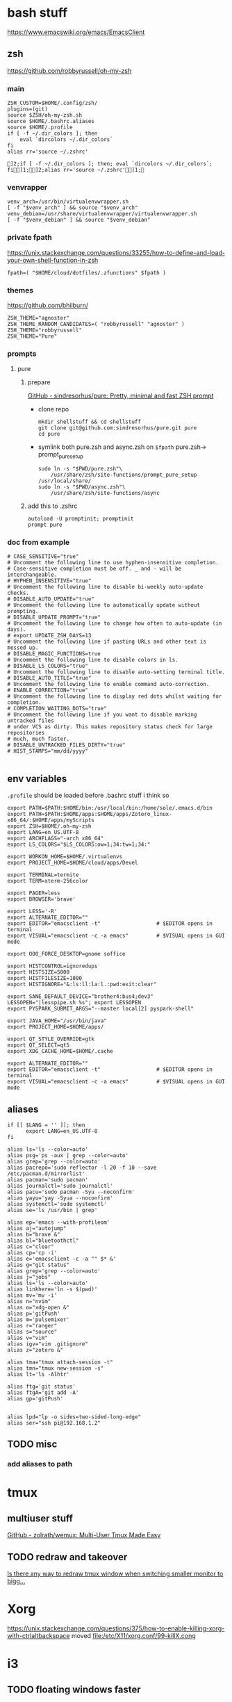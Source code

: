 
* bash stuff
https://www.emacswiki.org/emacs/EmacsClient
** zsh
https://github.com/robbyrussell/oh-my-zsh
*** main
#+begin_src shell :tangle ~/.zshrc
ZSH_CUSTOM=$HOME/.config/zsh/
plugins=(git)
source $ZSH/oh-my-zsh.sh
source $HOME/.bashrc.aliases
source $HOME/.profile
if [ -f ~/.dir_colors ]; then
    eval `dircolors ~/.dir_colors`
fi
alias rr='source ~/.zshrc'
#+end_src

    #+RESULTS:
    : ]2;if [ -f ~/.dir_colors ]; then; eval `dircolors ~/.dir_colors`; fi]1;]2;alias rr='source ~/.zshrc']1;

*** venvrapper
#+begin_src shell :tangle ~/.zshrc
venv_arch=/usr/bin/virtualenvwrapper.sh
[ -f "$venv_arch" ] && source "$venv_arch"
venv_debian=/usr/share/virtualenvwrapper/virtualenvwrapper.sh
[ -f "$venv_debian" ] && source "$venv_debian"
#+end_src
*** private fpath
https://unix.stackexchange.com/questions/33255/how-to-define-and-load-your-own-shell-function-in-zsh
#+begin_src shell :tangle ~/.zshrc
fpath=( "$HOME/cloud/dotfiles/.zfunctions" $fpath )
#+end_src

#+RESULTS:

*** themes
https://github.com/bhilburn/
#+begin_src shell :tangle no
ZSH_THEME="agnoster"
ZSH_THEME_RANDOM_CANDIDATES=( "robbyrussell" "agnoster" )
ZSH_THEME="robbyrussell"
ZSH_THEME="Pure"
#+end_src
*** prompts
****  pure
***** prepare
[[https://github.com/sindresorhus/pure][GitHub - sindresorhus/pure: Pretty, minimal and fast ZSH prompt]]
- clone repo
  #+begin_src shell :session purepromptsetup
mkdir shellstuff && cd shellstuff
git clone git@github.com:sindresorhus/pure.git pure
cd pure
  #+end_src
- symlink both pure.zsh and async.zsh on ~$fpath~ pure.zsh-> prompt_pure_setup
  #+begin_src shell :session purepromptsetup
sudo ln -s "$PWD/pure.zsh"\
    /usr/share/zsh/site-functions/prompt_pure_setup
/usr/local/share/
sudo ln -s "$PWD/async.zsh"\
    /usr/share/zsh/site-functions/async
  #+end_src
***** add this to .zshrc
#+begin_src shell :tangle ~/.zshrc
autoload -U promptinit; promptinit
prompt pure
#+end_src

*** doc from example
#+begin_src shell
# CASE_SENSITIVE="true"
# Uncomment the following line to use hyphen-insensitive completion.
# Case-sensitive completion must be off. _ and - will be interchangeable.
# HYPHEN_INSENSITIVE="true"
# Uncomment the following line to disable bi-weekly auto-update checks.
# DISABLE_AUTO_UPDATE="true"
# Uncomment the following line to automatically update without prompting.
# DISABLE_UPDATE_PROMPT="true"
# Uncomment the following line to change how often to auto-update (in days).
# export UPDATE_ZSH_DAYS=13
# Uncomment the following line if pasting URLs and other text is messed up.
# DISABLE_MAGIC_FUNCTIONS=true
# Uncomment the following line to disable colors in ls.
# DISABLE_LS_COLORS="true"
# Uncomment the following line to disable auto-setting terminal title.
# DISABLE_AUTO_TITLE="true"
# Uncomment the following line to enable command auto-correction.
# ENABLE_CORRECTION="true"
# Uncomment the following line to display red dots whilst waiting for completion.
# COMPLETION_WAITING_DOTS="true"
# Uncomment the following line if you want to disable marking untracked files
# under VCS as dirty. This makes repository status check for large repositories
# much, much faster.
# DISABLE_UNTRACKED_FILES_DIRTY="true"
# HIST_STAMPS="mm/dd/yyyy"

#+end_src



** env variables
~.profile~ should be loaded before .bashrc stuff i think so
#+begin_src shell :tangle ~/.env/.profile
export PATH=$PATH:$HOME/bin:/usr/local/bin:/home/sole/.emacs.d/bin
export PATH=$PATH:$HOME/apps:$HOME/apps/Zotero_linux-x86_64/:$HOME/apps/myScripts
export ZSH=$HOME/.oh-my-zsh
export LANG=en_US.UTF-8
export ARCHFLAGS="-arch x86_64"
export LS_COLORS="$LS_COLORS:ow=1;34:tw=1;34:"

export WORKON_HOME=$HOME/.virtualenvs
export PROJECT_HOME=$HOME/cloud/apps/Devel

export TERMINAL=termite
export TERM=xterm-256color

export PAGER=less
export BROWSER='brave'

export LESS='-R'
export ALTERNATE_EDITOR=""
export EDITOR="emacsclient -t"                  # $EDITOR opens in terminal
export VISUAL="emacsclient -c -a emacs"         # $VISUAL opens in GUI mode

export OOO_FORCE_DESKTOP=gnome soffice

export HISTCONTROL=ignoredups
export HISTSIZE=5000
export HISTFILESIZE=1000
export HISTIGNORE="&:ls:ll:la:l.:pwd:exit:clear"

export SANE_DEFAULT_DEVICE="brother4:bus4;dev3"
LESSOPEN="|lesspipe.sh %s"; export LESSOPEN
export PYSPARK_SUBMIT_ARGS="--master local[2] pyspark-shell"

export JAVA_HOME="/usr/bin/java"
export PROJECT_HOME=$HOME/apps/

export QT_STYLE_OVERRIDE=gtk
export QT_SELECT=qt5
export XDG_CACHE_HOME=$HOME/.cache

export ALTERNATE_EDITOR=""
export EDITOR="emacsclient -t"                  # $EDITOR opens in terminal
export VISUAL="emacsclient -c -a emacs"         # $VISUAL opens in GUI mode
#+end_src

#+RESULTS:
** aliases
:PROPERTIES:
:header-args: :tangle ~/.bashrc.aliases
:END:

#+BEGIN_SRC shell
if [[ $LANG = '' ]]; then
	  export LANG=en_US.UTF-8
fi

alias ls='ls --color=auto'
alias psg='ps -aux | grep --color=auto'
alias grep='grep --color=auto'
alias pacrepo='sudo reflector -l 20 -f 10 --save /etc/pacman.d/mirrorlist'
alias pacman='sudo pacman'
alias journalctl='sudo journalctl'
alias pacu='sudo pacman -Syu --noconfirm'
alias yayu='yay -Syua --noconfirm'
alias systemctl='sudo systemctl'
alias se='ls /usr/bin | grep'

alias ep='emacs --with-profileom'
alias aj="autojump"
alias b="brave &"
alias bl="bluetoothctl"
alias c="clear"
alias cp='cp -i'
alias e='emacsclient -c -a "" $* &'
alias g="git status"
alias grep='grep --color=auto'
alias j="jobs"
alias ls='ls --color=auto'
alias linkhere='ln -s $(pwd)'
alias mv='mv -i'
alias n="nvim"
alias o="xdg-open &"
alias p='gitPush'
alias m='pulsemixer'
alias r="ranger"
alias s="source"
alias v="vim"
alias igv="vim .gitignore"
alias z="zotero &"

alias tma="tmux attach-session -t"
alias tmn="tmux new-session -s"
alias lt='ls -Alhtr'

alias ftg='git status'
alias ftgA='git add -A'
alias gp='gitPush'


alias lpd="lp -o sides=two-sided-long-edge"
alias ser="ssh pi@192.168.1.2"
#+END_SRC
** TODO misc
*** add aliases to path

* tmux
** multiuser stuff
[[https://github.com/zolrath/wemux][GitHub - zolrath/wemux: Multi-User Tmux Made Easy]]

** TODO redraw and takeover
[[https://stackoverflow.com/questions/7814612/is-there-any-way-to-redraw-tmux-window-when-switching-smaller-monitor-to-bigger][Is there any way to redraw tmux window when switching smaller monitor to bigg...]]


* Xorg
https://unix.stackexchange.com/questions/375/how-to-enable-killing-xorg-with-ctrlaltbackspace
moved file:/etc/X11/xorg.conf/99-killX.cong


* i3
:PROPERTIES:
:header-args: :tangle ~/.env/i3/config
:END:

** TODO floating windows faster

** execs and basic sets

#+begin_src conf :tangle "~/.env/i3/config"
# i3 config file for frederic boileau
#
exec source ~/.profile
set $mod Mod4
for_window [class=".*"] border pixel 4
font pango:monospace 10
gaps inner 15
gaps outer 15
set $term termite
set $browser brave
exec_always feh --bg-scale "/home/sole/Pictures/rain.jpg"


exec nextcloud

exec source ~/.bashrc

# exec mpd
# exec deluged
exec unclutter
exec compton

bindsym $mod+Tab workspace next
bindsym $mod+Shift+c reload
bindsym $mod+Shift+r restart
bindsym $mod+Shift+e exec "i3-nagbar -t warning -m 'You pressed the exit shortcut. Do you really want to exit i3? This will end your X session.' -B 'Yes, exit i3' 'i3-msg exit'"
#+end_src

** basic bindings

#+begin_src conf :tangle "~/.env/i3/config"

###---Basic definitions---###
# Use Mouse+$mod to drag floating windows to their wanted position
bindsym $mod+Return exec termite
bindsym $mod+Shift+q kill
# start dmenu (a program launcher)
#bindsym $mod+d exec dmenu_run
bindsym $mod+d exec --no-startup-id rofi -show run
bindsym $mod+w exec --no-startup-id rofi -show window
# change focus

bindsym $mod+h focus left
bindsym $mod+j focus down
bindsym $mod+k focus up
bindsym $mod+l focus right
bindsym $mod+Left focus left
bindsym $mod+Down focus down
bindsym $mod+Up focus up
bindsym $mod+Right focus right
bindsym $mod+Shift+h move left
bindsym $mod+Shift+j move down
bindsym $mod+Shift+k move up
bindsym $mod+Shift+l move right
bindsym $mod+Shift+Left move left
bindsym $mod+Shift+Down move down
bindsym $mod+Shift+Up move up
bindsym $mod+Shift+Right move right
bindsym $mod+O split vertical
bindsym $mod+P split horizontal
bindsym $mod+f fullscreen toggle
bindsym $mod+s layout stacking
bindsym $mod+t layout tabbed
bindsym $mod+e layout toggle split
bindsym $mod+Shift+space floating toggle
bindsym $mod+space focus mode_toggle
bindsym $mod+u focus parent
bindsym $mod+semicolon focus child
#+end_src
** workspace stuff
#+begin_src conf :tangle "~/.env/i3/config"
set $ws1 "1"
set $ws2 "2"
set $ws3 "3"
set $ws4 "4"
set $ws5 "5:reading"
set $ws6 "6:media-proc"
set $ws7 "7:ssh"
set $ws8 "8:background"
set $ws9 "9:main"
set $ws10 "10:prog"

bindsym $mod+b workspace back_and_forth
bindsym $mod+Shift+b move container to workspace back_and_forth
# switch to workspace
bindsym $mod+1 workspace number $ws1
bindsym $mod+2 workspace number $ws2
bindsym $mod+3 workspace number $ws3
bindsym $mod+4 workspace number $ws4
bindsym $mod+5 workspace number $ws5
bindsym $mod+6 workspace number $ws6
bindsym $mod+7 workspace number $ws7
bindsym $mod+8 workspace number $ws8
bindsym $mod+9 workspace number $ws9
bindsym $mod+0 workspace number $ws10

# move focused container to workspace
bindsym $mod+Shift+1 move container to workspace number $ws1
bindsym $mod+Shift+2 move container to workspace number $ws2
bindsym $mod+Shift+3 move container to workspace number $ws3
bindsym $mod+Shift+4 move container to workspace number $ws4
bindsym $mod+Shift+5 move container to workspace number $ws5
bindsym $mod+Shift+6 move container to workspace number $ws6
bindsym $mod+Shift+7 move container to workspace number $ws7
bindsym $mod+Shift+8 move container to workspace number $ws8
bindsym $mod+Shift+9 move container to workspace number $ws9
bindsym $mod+Shift+0 move container to workspace number $ws10

#+end_src
** resize
#+begin_src conf :tangle "~/.env/i3/config"
# resize window (you can also use the mouse for that)
mode "resize" {
# These bindings trigger as soon as you enter the resize mode

# Pressing left will shrink the window’s width.
# Pressing right will grow the window’s width.
# Pressing up will shrink the window’s height.
# Pressing down will grow the window’s height.
bindsym h resize shrink width 10 px or 10 ppt
bindsym j resize grow height 10 px or 10 ppt
bindsym k resize shrink height 10 px or 10 ppt
bindsym l resize grow width 10 px or 10 ppt

# same bindings, but for the arrow keys
bindsym Left resize shrink width 10 px or 10 ppt
bindsym Down resize grow height 10 px or 10 ppt
bindsym Up resize shrink height 10 px or 10 ppt
bindsym Right resize grow width 10 px or 10 ppt

# back to normal: Enter or Escape or $mod+r
bindsym Return mode "default"
bindsym Escape mode "default"
bindsym $mod+r mode "default"
}

bindsym $mod+r mode "resize"
#+end_src
** gaps
#+begin_src conf
set $mode_gaps Gaps: (o)uter, (i)nner, (h)orizontal, (v)ertical, (t)op, (r)ight, (b)ottom, (l)eft
set $mode_gaps_outer Outer Gaps: +|-|0 (local), Shift + +|-|0 (global)
set $mode_gaps_inner Inner Gaps: +|-|0 (local), Shift + +|-|0 (global)
set $mode_gaps_horiz Horizontal Gaps: +|-|0 (local), Shift + +|-|0 (global)
set $mode_gaps_verti Vertical Gaps: +|-|0 (local), Shift + +|-|0 (global)
set $mode_gaps_top Top Gaps: +|-|0 (local), Shift + +|-|0 (global)
set $mode_gaps_right Right Gaps: +|-|0 (local), Shift + +|-|0 (global)
set $mode_gaps_bottom Bottom Gaps: +|-|0 (local), Shift + +|-|0 (global)
set $mode_gaps_left Left Gaps: +|-|0 (local), Shift + +|-|0 (global)
bindsym $mod+Shift+g mode "$mode_gaps"

mode "$mode_gaps" {
bindsym o      mode "$mode_gaps_outer"
bindsym i      mode "$mode_gaps_inner"
bindsym h      mode "$mode_gaps_horiz"
bindsym v      mode "$mode_gaps_verti"
bindsym t      mode "$mode_gaps_top"
bindsym r      mode "$mode_gaps_right"
bindsym b      mode "$mode_gaps_bottom"
bindsym l      mode "$mode_gaps_left"
bindsym Return mode "$mode_gaps"
bindsym Escape mode "default"
}

mode "$mode_gaps_outer" {
bindsym plus  gaps outer current plus 5
bindsym minus gaps outer current minus 5
bindsym 0     gaps outer current set 0

bindsym Shift+plus  gaps outer all plus 5
bindsym Shift+minus gaps outer all minus 5
bindsym Shift+0     gaps outer all set 0

bindsym Return mode "$mode_gaps"
bindsym Escape mode "default"
}
mode "$mode_gaps_inner" {
bindsym plus  gaps inner current plus 5
bindsym minus gaps inner current minus 5
bindsym 0     gaps inner current set 0

bindsym Shift+plus  gaps inner all plus 5
bindsym Shift+minus gaps inner all minus 5
bindsym Shift+0     gaps inner all set 0

bindsym Return mode "$mode_gaps"
bindsym Escape mode "default"
}
mode "$mode_gaps_horiz" {
bindsym plus  gaps horizontal current plus 5
bindsym minus gaps horizontal current minus 5
bindsym 0     gaps horizontal current set 0

bindsym Shift+plus  gaps horizontal all plus 5
bindsym Shift+minus gaps horizontal all minus 5
bindsym Shift+0     gaps horizontal all set 0

bindsym Return mode "$mode_gaps"
bindsym Escape mode "default"
}
mode "$mode_gaps_verti" {
bindsym plus  gaps vertical current plus 5
bindsym minus gaps vertical current minus 5
bindsym 0     gaps vertical current set 0

bindsym Shift+plus  gaps vertical all plus 5
bindsym Shift+minus gaps vertical all minus 5
bindsym Shift+0     gaps vertical all set 0

bindsym Return mode "$mode_gaps"
bindsym Escape mode "default"
}
mode "$mode_gaps_top" {
bindsym plus  gaps top current plus 5
bindsym minus gaps top current minus 5
bindsym 0     gaps top current set 0

bindsym Shift+plus  gaps top all plus 5
bindsym Shift+minus gaps top all minus 5
bindsym Shift+0     gaps top all set 0

bindsym Return mode "$mode_gaps"
bindsym Escape mode "default"
}
mode "$mode_gaps_right" {
bindsym plus  gaps right current plus 5
bindsym minus gaps right current minus 5
bindsym 0     gaps right current set 0

bindsym Shift+plus  gaps right all plus 5
bindsym Shift+minus gaps right all minus 5
bindsym Shift+0     gaps right all set 0

bindsym Return mode "$mode_gaps"
bindsym Escape mode "default"
}
mode "$mode_gaps_bottom" {
bindsym plus  gaps bottom current plus 5
bindsym minus gaps bottom current minus 5
bindsym 0     gaps bottom current set 0

bindsym Shift+plus  gaps bottom all plus 5
bindsym Shift+minus gaps bottom all minus 5
bindsym Shift+0     gaps bottom all set 0

bindsym Return mode "$mode_gaps"
bindsym Escape mode "default"
}
mode "$mode_gaps_left" {
bindsym plus  gaps left current plus 5
bindsym minus gaps left current minus 5
bindsym 0     gaps left current set 0

bindsym Shift+plus  gaps left all plus 5
bindsym Shift+minus gaps left all minus 5
bindsym Shift+0     gaps left all set 0

bindsym Return mode "$mode_gaps"
bindsym Escape mode "default"
}

#+end_src
** bars
*** i3 -rs bar :deac:
:PROPERTIES:
:header-args: :tangle no
:END:
#+begin_src conf
bar {
font pango:DejaVu Sans Mono, FontAwesome 12
position top
status_command i3status-rs ~/.config/i3/example_config.toml
tray_output VGA1
colors {
separator #666666
background #222222
statusline #dddddd
focused_workspace #0088CC #0088CC #ffffff
active_workspace #333333 #333333 #ffffff
inactive_workspace #333333 #333333 #888888
urgent_workspace #2f343a #900000 #ffffff
}
}

set $Locker i3lock && sleep 1
#+end_src
*** bumblebee
:PROPERTIES:
:header-args: :tangle ~/.env/i3/config
:END:
#+BEGIN_SRC conf
bar {
font pango:DejaVu Sans Mono, FontAwesome 12
position top
status_command /home/sole/cloud/dotfiles/i3stuff/bumblebee-status/bumblebee-status -m mpd cpu memory battery time pasink pasource -p time.format="%H:%M" -t solarized
tray_output VGA1
}
set $Locker i3lock && sleep 1
#+END_SRC
** i3 system
#+begin_src conf 
set $mode_system System (l) lock, (e) logout, (s) suspend, (h) hibernate, (r) reboot, (Shift+s) shutdown
mode "$mode_system" {
bindsym l exec --no-startup-id $Locker, mode "default"
bindsym e exec --no-startup-id i3-msg exit, mode "default"
bindsym s exec --no-startup-id $Locker && systemctl suspend, mode "default"
bindsym h exec --no-startup-id $Locker && systemctl hibernate, mode "default"
bindsym r exec --no-startup-id systemctl reboot, mode "default"
bindsym Shift+s exec --no-startup-id systemctl poweroff -i, mode "default"

# back to normal: Enter or Escape
bindsym Return mode "default"
bindsym Escape mode "default"
}

bindsym $mod+Shift+s mode "$mode_system"
exec xautolock -time 20 -locker "i3lock -i '~/Pictures/rain2.jpg' &"
#+end_src


* layout managers
https://i3wm.org/docs/layout-saving.html
https://github.com/klaxalk/i3-layout-manager


* automount etc


* media stuff
** mpd
*** blog post on remote :
[[https://feeding.cloud.geek.nz/posts/home-music-server-with-mpd/][Creating a home music server using mpd]]

#+begin_src conf
music_directory    "/path/to/music/"
bind_to_address    "192.168.1.2"
bind_to_address    "/run/mpd/socket"
zeroconf_enabled   "yes"
password           "Password1"
#+end_src

#+begin_src conf :name pulse
audio_output  {
type    "pulse"
name    "Pulseaudio Output"
server  "127.0.0.1"
}
#+end_src

exposing pulseaudio to localhost via /etc/pulse/default.pa:
#+begin_src conf
### access (may be configured with paprefs, so le  ave this commented
### here if you plan to use paprefs)
load-module module-native-protocol-tcp auth-ip-acl=127.0.0. 1
#+end_src


zeroconf, need to prevent systemd from creating the network socket


* annoying
- xmodmap :: shift to xinitrc, org it and make it executable
